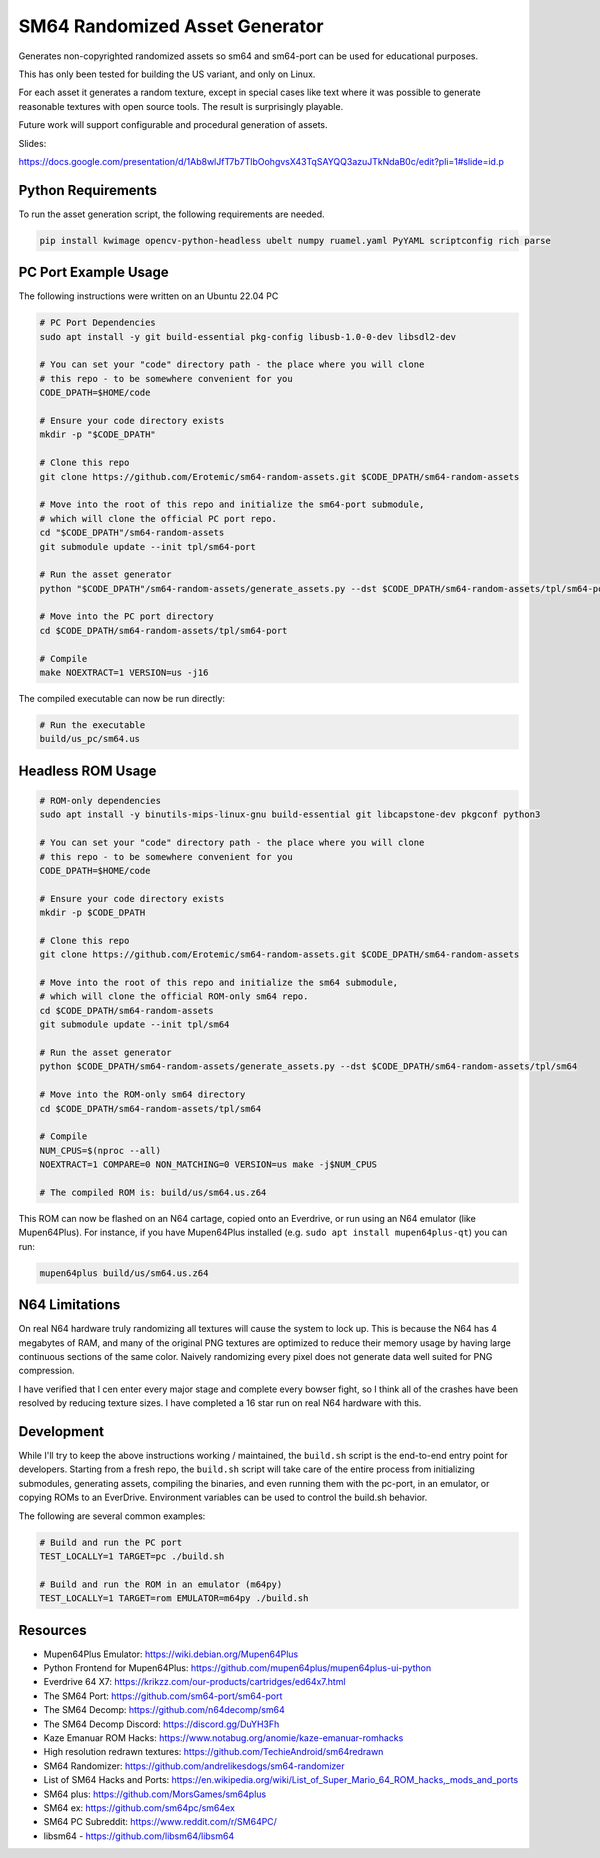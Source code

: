 SM64 Randomized Asset Generator
===============================

Generates non-copyrighted randomized assets so sm64 and sm64-port can be used
for educational purposes.

This has only been tested for building the US variant, and only on Linux.

For each asset it generates a random texture, except in special cases like text
where it was possible to generate reasonable textures with open source tools.
The result is surprisingly playable.

Future work will support configurable and procedural generation of assets.


.. image:: https://i.imgur.com/iiMPSTZ.png

.. image:: https://i.imgur.com/5OsOH1F.png

.. image:: https://i.imgur.com/yFI8WV2.png

.. image:: https://i.imgur.com/jlXDyMJ.png

Slides:

https://docs.google.com/presentation/d/1Ab8wlJfT7b7TlbOohgvsX43TqSAYQQ3azuJTkNdaB0c/edit?pli=1#slide=id.p

Python Requirements
-------------------

To run the asset generation script, the following requirements are needed.

.. code:: bash

   pip install kwimage opencv-python-headless ubelt numpy ruamel.yaml PyYAML scriptconfig rich parse


PC Port Example Usage
---------------------

The following instructions were written on an Ubuntu 22.04 PC

.. code:: bash

    # PC Port Dependencies
    sudo apt install -y git build-essential pkg-config libusb-1.0-0-dev libsdl2-dev

    # You can set your "code" directory path - the place where you will clone
    # this repo - to be somewhere convenient for you
    CODE_DPATH=$HOME/code

    # Ensure your code directory exists
    mkdir -p "$CODE_DPATH"

    # Clone this repo
    git clone https://github.com/Erotemic/sm64-random-assets.git $CODE_DPATH/sm64-random-assets

    # Move into the root of this repo and initialize the sm64-port submodule,
    # which will clone the official PC port repo.
    cd "$CODE_DPATH"/sm64-random-assets
    git submodule update --init tpl/sm64-port

    # Run the asset generator
    python "$CODE_DPATH"/sm64-random-assets/generate_assets.py --dst $CODE_DPATH/sm64-random-assets/tpl/sm64-port

    # Move into the PC port directory
    cd $CODE_DPATH/sm64-random-assets/tpl/sm64-port

    # Compile
    make NOEXTRACT=1 VERSION=us -j16


The compiled executable can now be run directly:

.. code:: bash

    # Run the executable
    build/us_pc/sm64.us


Headless ROM Usage
------------------

.. code:: bash

    # ROM-only dependencies
    sudo apt install -y binutils-mips-linux-gnu build-essential git libcapstone-dev pkgconf python3

    # You can set your "code" directory path - the place where you will clone
    # this repo - to be somewhere convenient for you
    CODE_DPATH=$HOME/code

    # Ensure your code directory exists
    mkdir -p $CODE_DPATH

    # Clone this repo
    git clone https://github.com/Erotemic/sm64-random-assets.git $CODE_DPATH/sm64-random-assets

    # Move into the root of this repo and initialize the sm64 submodule,
    # which will clone the official ROM-only sm64 repo.
    cd $CODE_DPATH/sm64-random-assets
    git submodule update --init tpl/sm64

    # Run the asset generator
    python $CODE_DPATH/sm64-random-assets/generate_assets.py --dst $CODE_DPATH/sm64-random-assets/tpl/sm64

    # Move into the ROM-only sm64 directory
    cd $CODE_DPATH/sm64-random-assets/tpl/sm64

    # Compile
    NUM_CPUS=$(nproc --all)
    NOEXTRACT=1 COMPARE=0 NON_MATCHING=0 VERSION=us make -j$NUM_CPUS

    # The compiled ROM is: build/us/sm64.us.z64

This ROM can now be flashed on an N64 cartage, copied onto an Everdrive, or run
using an N64 emulator (like Mupen64Plus). For instance, if you have Mupen64Plus
installed (e.g. ``sudo apt install mupen64plus-qt``) you can run:

.. code:: bash

   mupen64plus build/us/sm64.us.z64


N64 Limitations
---------------

On real N64 hardware truly randomizing all textures will cause the system to
lock up. This is because the N64 has 4 megabytes of RAM, and many of the
original PNG textures are optimized to reduce their memory usage by having
large continuous sections of the same color. Naively randomizing every pixel
does not generate data well suited for PNG compression.

I have verified that I cen enter every major stage and complete every bowser
fight, so I think all of the crashes have been resolved by reducing texture
sizes. I have completed a 16 star run on real N64 hardware with this.


Development
-----------

While I'll try to keep the above instructions working / maintained, the
``build.sh`` script is the end-to-end entry point for developers. Starting from
a fresh repo, the ``build.sh`` script will take care of the entire process from
initializing submodules, generating assets, compiling the binaries, and even
running them with the pc-port, in an emulator, or copying ROMs to an EverDrive.
Environment variables can be used to control the build.sh behavior.

The following are several common examples:

.. code::

   # Build and run the PC port
   TEST_LOCALLY=1 TARGET=pc ./build.sh

   # Build and run the ROM in an emulator (m64py)
   TEST_LOCALLY=1 TARGET=rom EMULATOR=m64py ./build.sh

Resources
---------

* Mupen64Plus Emulator: https://wiki.debian.org/Mupen64Plus

* Python Frontend for Mupen64Plus: https://github.com/mupen64plus/mupen64plus-ui-python

* Everdrive 64 X7: https://krikzz.com/our-products/cartridges/ed64x7.html

* The SM64 Port: https://github.com/sm64-port/sm64-port

* The SM64 Decomp: https://github.com/n64decomp/sm64

* The SM64 Decomp Discord: https://discord.gg/DuYH3Fh

* Kaze Emanuar ROM Hacks: https://www.notabug.org/anomie/kaze-emanuar-romhacks

* High resolution redrawn textures: https://github.com/TechieAndroid/sm64redrawn

* SM64 Randomizer: https://github.com/andrelikesdogs/sm64-randomizer

* List of SM64 Hacks and Ports: https://en.wikipedia.org/wiki/List_of_Super_Mario_64_ROM_hacks,_mods_and_ports

* SM64 plus: https://github.com/MorsGames/sm64plus

* SM64 ex: https://github.com/sm64pc/sm64ex

* SM64 PC Subreddit: https://www.reddit.com/r/SM64PC/

* libsm64 - https://github.com/libsm64/libsm64
